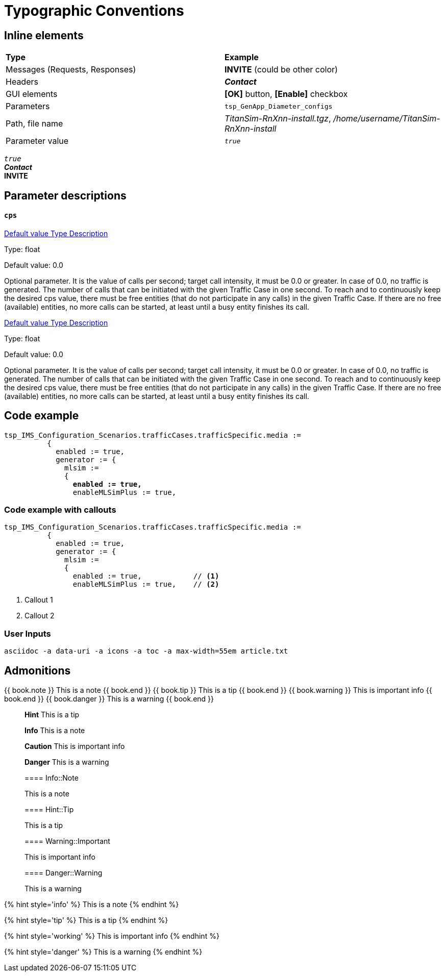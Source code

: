 = Typographic Conventions
:frame: none
:grid: none

== Inline elements

[grid="rows", frame="none"]
|===
|*Type* |  *Example*
| Messages (Requests, Responses) |  *INVITE* (could be other color)
| Headers |  *_Contact_*
| GUI elements | *[OK]* button, *[Enable]* checkbox
| Parameters | `tsp_GenApp_Diameter_configs`
| Path, file name | _TitanSim-RnXnn-install.tgz_, _/home/username/TitanSim-RnXnn-install_
| Parameter value | _``true``_
|===

_``true``_ +
*_Contact_* +
*INVITE* 

== Parameter descriptions

==== `cps`

++++
<a class="btn btn-primary btn-xs" role="button" data-toggle="collapse" href="#default" aria-expanded="false" aria-controls="collapseExample">
  Default value
</a>

<a class="btn btn-primary btn-xs" role="button" data-toggle="collapse" href="#type" aria-expanded="false" aria-controls="collapseExample">
  Type
</a>

<a class="btn btn-primary btn-xs" role="button" data-toggle="collapse" href="#description" aria-expanded="false" aria-controls="collapseExample">
  Description
</a>
++++

[[type]]
Type: float

[[default]]
Default value: 0.0

[[description]]
Optional parameter. It is the value of calls per second; target call intensity, it must be 0.0 or greater. In case of 0.0, no traffic is generated. The number of calls that can be initiated with the given Traffic Case in one second. To reach and to continuously keep the desired cps value, there must be free entities (that do not participate in any calls) in the given Traffic Case. If there are no free (available) entities, no more calls can be started, at least until a busy entity finishes its call.

++++
<a class="btn btn-primary btn-xs" role="button" data-toggle="collapse" href="#default" aria-expanded="false" aria-controls="collapseExample">
  Default value
</a>

<a class="btn btn-primary btn-xs" role="button" data-toggle="collapse" href="#type" aria-expanded="false" aria-controls="collapseExample">
  Type
</a>

<a class="btn btn-primary btn-xs" role="button" data-toggle="collapse" href="#description" aria-expanded="false" aria-controls="collapseExample">
  Description
</a>
++++

[[type]]
Type: float

[[default]]
Default value: 0.0

[[description]]
Optional parameter. It is the value of calls per second; target call intensity, it must be 0.0 or greater. In case of 0.0, no traffic is generated. The number of calls that can be initiated with the given Traffic Case in one second. To reach and to continuously keep the desired cps value, there must be free entities (that do not participate in any calls) in the given Traffic Case. If there are no free (available) entities, no more calls can be started, at least until a busy entity finishes its call.

== Code example

[source,subs="quotes"]
----
tsp_IMS_Configuration_Scenarios.trafficCases.trafficSpecific.media :=
          {
            enabled := true,
            generator := {
              mlsim :=     
              {
                *enabled := true,*
                enableMLSimPlus := true,
----


=== Code example with callouts

[source]
----
tsp_IMS_Configuration_Scenarios.trafficCases.trafficSpecific.media :=
          {
            enabled := true,
            generator := {
              mlsim :=     
              {
                enabled := true,            // <1>
                enableMLSimPlus := true,    // <2>
----
<1> Callout 1
<2> Callout 2

=== User Inputs

  asciidoc -a data-uri -a icons -a toc -a max-width=55em article.txt
  
== Admonitions

++++
{{ book.note }} This is a note {{ book.end }}
++++


++++
{{ book.tip }} This is a tip {{ book.end }}
++++


++++
{{ book.warning }} This is important info {{ book.end }}
++++


++++
{{ book.danger }} This is a warning {{ book.end }}
++++


> **Hint** This is a tip



> **Info** This is a note



> **Caution** This is important info



> **Danger** This is a warning


> ==== Info::Note
> 
> This is a note


> ==== Hint::Tip
> 
> This is a tip


> ==== Warning::Important
> 
> This is important info


> ==== Danger::Warning
> 
> This is a warning


{% hint style='info' %}
 This is a note
{% endhint %}

{% hint style='tip' %}
 This is a tip
{% endhint %}

{% hint style='working' %}
 This is important info
{% endhint %}

{% hint style='danger' %}
 This is a warning
{% endhint %}
